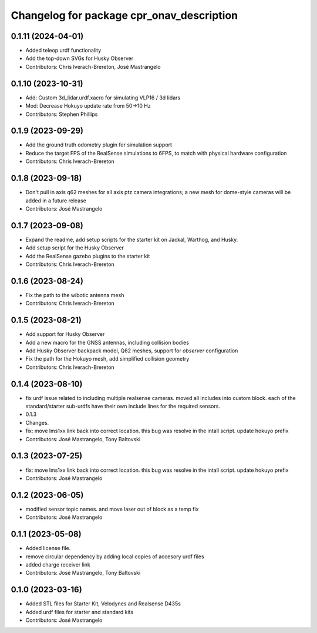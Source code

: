^^^^^^^^^^^^^^^^^^^^^^^^^^^^^^^^^^^^^^^^^^
Changelog for package cpr_onav_description
^^^^^^^^^^^^^^^^^^^^^^^^^^^^^^^^^^^^^^^^^^

0.1.11 (2024-04-01)
-------------------
* Added teleop urdf functionality
* Add the top-down SVGs for Husky Observer
* Contributors: Chris Iverach-Brereton, José Mastrangelo

0.1.10 (2023-10-31)
-------------------
* Add: Custom 3d_lidar.urdf.xacro for simulating VLP16 / 3d lidars
* Mod: Decrease Hokuyo update rate from 50->10 Hz
* Contributors: Stephen Phillips

0.1.9 (2023-09-29)
------------------
* Add the ground truth odometry plugin for simulation support
* Reduce the target FPS of the RealSense simulations to 6FPS, to match with physical hardware configuration
* Contributors: Chris Iverach-Brereton

0.1.8 (2023-09-18)
------------------
* Don't pull in axis q62 meshes for all axis ptz camera integrations; a new mesh for dome-style cameras will be added in a future release
* Contributors: José Mastrangelo

0.1.7 (2023-09-08)
------------------
* Expand the readme, add setup scripts for the starter kit on Jackal, Warthog, and Husky.
* Add setup script for the Husky Observer
* Add the RealSense gazebo plugins to the starter kit
* Contributors: Chris Iverach-Brereton

0.1.6 (2023-08-24)
------------------
* Fix the path to the wibotic antenna mesh
* Contributors: Chris Iverach-Brereton

0.1.5 (2023-08-21)
------------------
* Add support for Husky Observer
* Add a new macro for the GNSS antennas, including collision bodies
* Add Husky Observer backpack model, Q62 meshes, support for `observer` configuration
* Fix the path for the Hokuyo mesh, add simplified collision geometry
* Contributors: Chris Iverach-Brereton

0.1.4 (2023-08-10)
------------------
* fix urdf issue related to including multiple realsense cameras. moved all includes into custom block. each of the standard/starter sub-urdfs have their own include lines for the required sensors.
* 0.1.3
* Changes.
* fix: move lms1xx link back into correct location. this bug was resolve in the intall script. update hokuyo prefix
* Contributors: José Mastrangelo, Tony Baltovski

0.1.3 (2023-07-25)
------------------
* fix: move lms1xx link back into correct location. this bug was resolve in the intall script. update hokuyo prefix
* Contributors: José Mastrangelo

0.1.2 (2023-06-05)
------------------
* modified sensor topic names. and move laser out of block as a temp fix
* Contributors: José Mastrangelo

0.1.1 (2023-05-08)
------------------
* Added license file.
* remove circular dependency by adding local copies of accesory urdf files
* added charge receiver link
* Contributors: José Mastrangelo, Tony Baltovski

0.1.0 (2023-03-16)
------------------
* Added STL files for Starter Kit, Velodynes and Realsense D435s
* Added urdf files for starter and standard kits
* Contributors: José Mastrangelo
